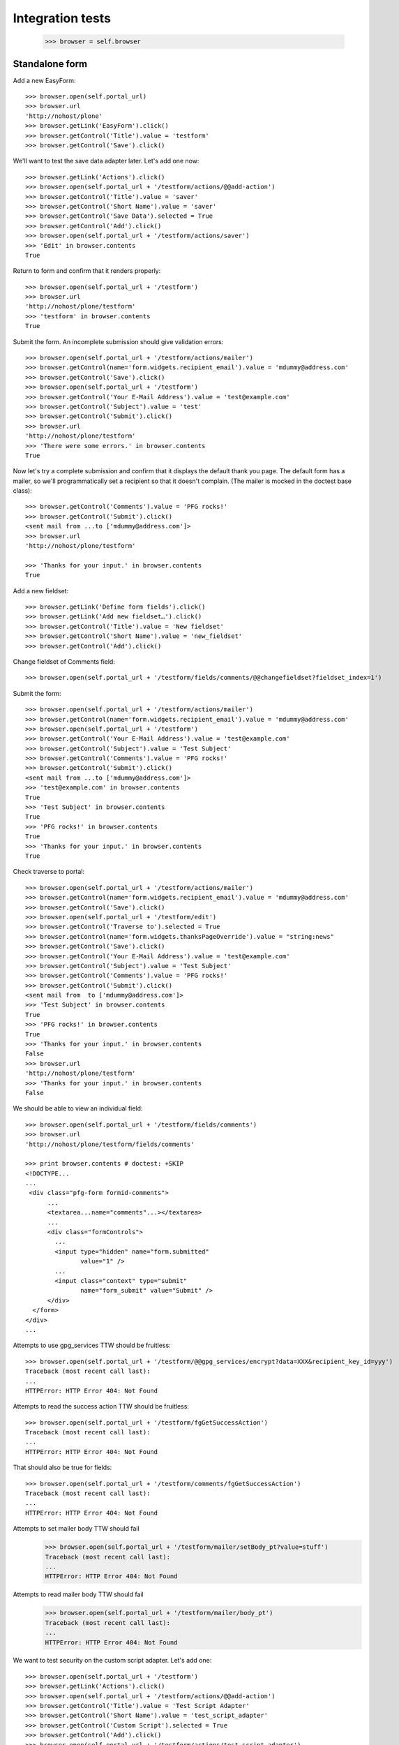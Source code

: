 Integration tests
=================

    >>> browser = self.browser

Standalone form
---------------

Add a new EasyForm::

    >>> browser.open(self.portal_url)
    >>> browser.url
    'http://nohost/plone'
    >>> browser.getLink('EasyForm').click()
    >>> browser.getControl('Title').value = 'testform'
    >>> browser.getControl('Save').click()

We'll want to test the save data adapter later.
Let's add one now::

    >>> browser.getLink('Actions').click()
    >>> browser.open(self.portal_url + '/testform/actions/@@add-action')
    >>> browser.getControl('Title').value = 'saver'
    >>> browser.getControl('Short Name').value = 'saver'
    >>> browser.getControl('Save Data').selected = True
    >>> browser.getControl('Add').click()
    >>> browser.open(self.portal_url + '/testform/actions/saver')
    >>> 'Edit' in browser.contents
    True

Return to form and confirm that it renders properly::

    >>> browser.open(self.portal_url + '/testform')
    >>> browser.url
    'http://nohost/plone/testform'
    >>> 'testform' in browser.contents
    True

Submit the form.  An incomplete submission should give validation errors::

    >>> browser.open(self.portal_url + '/testform/actions/mailer')
    >>> browser.getControl(name='form.widgets.recipient_email').value = 'mdummy@address.com'
    >>> browser.getControl('Save').click()
    >>> browser.open(self.portal_url + '/testform')
    >>> browser.getControl('Your E-Mail Address').value = 'test@example.com'
    >>> browser.getControl('Subject').value = 'test'
    >>> browser.getControl('Submit').click()
    >>> browser.url
    'http://nohost/plone/testform'
    >>> 'There were some errors.' in browser.contents
    True

Now let's try a complete submission and confirm that it displays the default
thank you page.  The default form has a mailer, so we'll programmatically set
a recipient so that it doesn't complain.  (The mailer is mocked in the doctest
base class)::

    >>> browser.getControl('Comments').value = 'PFG rocks!'
    >>> browser.getControl('Submit').click()
    <sent mail from ...to ['mdummy@address.com']>
    >>> browser.url
    'http://nohost/plone/testform'

    >>> 'Thanks for your input.' in browser.contents
    True

Add a new fieldset::

    >>> browser.getLink('Define form fields').click()
    >>> browser.getLink('Add new fieldset…').click()
    >>> browser.getControl('Title').value = 'New fieldset'
    >>> browser.getControl('Short Name').value = 'new_fieldset'
    >>> browser.getControl('Add').click()

Change fieldset of Comments field::

    >>> browser.open(self.portal_url + '/testform/fields/comments/@@changefieldset?fieldset_index=1')

Submit the form::

    >>> browser.open(self.portal_url + '/testform/actions/mailer')
    >>> browser.getControl(name='form.widgets.recipient_email').value = 'mdummy@address.com'
    >>> browser.open(self.portal_url + '/testform')
    >>> browser.getControl('Your E-Mail Address').value = 'test@example.com'
    >>> browser.getControl('Subject').value = 'Test Subject'
    >>> browser.getControl('Comments').value = 'PFG rocks!'
    >>> browser.getControl('Submit').click()
    <sent mail from ...to ['mdummy@address.com']>
    >>> 'test@example.com' in browser.contents
    True
    >>> 'Test Subject' in browser.contents
    True
    >>> 'PFG rocks!' in browser.contents
    True
    >>> 'Thanks for your input.' in browser.contents
    True

Check traverse to portal::

    >>> browser.open(self.portal_url + '/testform/actions/mailer')
    >>> browser.getControl(name='form.widgets.recipient_email').value = 'mdummy@address.com'
    >>> browser.getControl('Save').click()
    >>> browser.open(self.portal_url + '/testform/edit')
    >>> browser.getControl('Traverse to').selected = True
    >>> browser.getControl(name='form.widgets.thanksPageOverride').value = "string:news"
    >>> browser.getControl('Save').click()
    >>> browser.getControl('Your E-Mail Address').value = 'test@example.com'
    >>> browser.getControl('Subject').value = 'Test Subject'
    >>> browser.getControl('Comments').value = 'PFG rocks!'
    >>> browser.getControl('Submit').click()
    <sent mail from  to ['mdummy@address.com']>
    >>> 'Test Subject' in browser.contents
    True
    >>> 'PFG rocks!' in browser.contents
    True
    >>> 'Thanks for your input.' in browser.contents
    False
    >>> browser.url
    'http://nohost/plone/testform'
    >>> 'Thanks for your input.' in browser.contents
    False

We should be able to view an individual field::

    >>> browser.open(self.portal_url + '/testform/fields/comments')
    >>> browser.url
    'http://nohost/plone/testform/fields/comments'

    >>> print browser.contents # doctest: +SKIP
    <!DOCTYPE...
    ...
     <div class="pfg-form formid-comments">
          ...
          <textarea...name="comments"...></textarea>
          ...
          <div class="formControls">
            ...
            <input type="hidden" name="form.submitted"
                   value="1" />
            ...
            <input class="context" type="submit"
                   name="form_submit" value="Submit" />
          </div>
      </form>
    </div>
    ...

Attempts to use gpg_services TTW should be fruitless::

    >>> browser.open(self.portal_url + '/testform/@@gpg_services/encrypt?data=XXX&recipient_key_id=yyy')
    Traceback (most recent call last):
    ...
    HTTPError: HTTP Error 404: Not Found

Attempts to read the success action TTW should be fruitless::

    >>> browser.open(self.portal_url + '/testform/fgGetSuccessAction')
    Traceback (most recent call last):
    ...
    HTTPError: HTTP Error 404: Not Found

That should also be true for fields::

    >>> browser.open(self.portal_url + '/testform/comments/fgGetSuccessAction')
    Traceback (most recent call last):
    ...
    HTTPError: HTTP Error 404: Not Found

Attempts to set mailer body TTW should fail
    >>> browser.open(self.portal_url + '/testform/mailer/setBody_pt?value=stuff')
    Traceback (most recent call last):
    ...
    HTTPError: HTTP Error 404: Not Found

Attempts to read mailer body TTW should fail
    >>> browser.open(self.portal_url + '/testform/mailer/body_pt')
    Traceback (most recent call last):
    ...
    HTTPError: HTTP Error 404: Not Found

We want to test security on the custom script adapter. Let's add one::

    >>> browser.open(self.portal_url + '/testform')
    >>> browser.getLink('Actions').click()
    >>> browser.open(self.portal_url + '/testform/actions/@@add-action')
    >>> browser.getControl('Title').value = 'Test Script Adapter'
    >>> browser.getControl('Short Name').value = 'test_script_adapter'
    >>> browser.getControl('Custom Script').selected = True
    >>> browser.getControl('Add').click()
    >>> browser.open(self.portal_url + '/testform/actions/test_script_adapter')
    >>> browser.url
    'http://nohost/plone/testform/actions/test_script_adapter'

Attempts to set script body TTW should fail::

    >>> browser.open(self.portal_url + '/testform/test-script-adapter/updateScript?body=raise%2010&role=none')
    Traceback (most recent call last):
    ...
    HTTPError: HTTP Error 404: Not Found

Attempts to run the script TTW should fail::

    >>> browser.open(self.portal_url + '/testform/test-script-adapter/onSuccess?fields=')
    Traceback (most recent call last):
    ...
    HTTPError: HTTP Error 404: Not Found

    >>> browser.open(self.portal_url + '/testform/test-script-adapter/scriptBody?fields=')
    Traceback (most recent call last):
    ...
    HTTPError: HTTP Error 404: Not Found

    >>> browser.open(self.portal_url + '/testform/test-script-adapter/executeCustomScript?fields=&form=&req=')
    Traceback (most recent call last):
    ...
    HTTPError: HTTP Error 404: Not Found

Attempts to use onSuccess TTW should fail::

    >>> browser.open(self.portal_url + '/testform/saver/onSuccess?fields=&request=')
    Traceback (most recent call last):
    ...
    HTTPError: HTTP Error 404: Not Found

Attempts to read our special member attributes TTW should fail::

    >>> browser.open(self.portal_url + '/testform/memberId')
    Traceback (most recent call last):
    ...
    HTTPError: HTTP Error 404: Not Found

    >>> browser.open(self.portal_url + '/testform/memberFullName')
    Traceback (most recent call last):
    ...
    HTTPError: HTTP Error 404: Not Found

    >>> browser.open(self.portal_url + '/testform/memberEmail')
    Traceback (most recent call last):
    ...
    HTTPError: HTTP Error 404: Not Found
